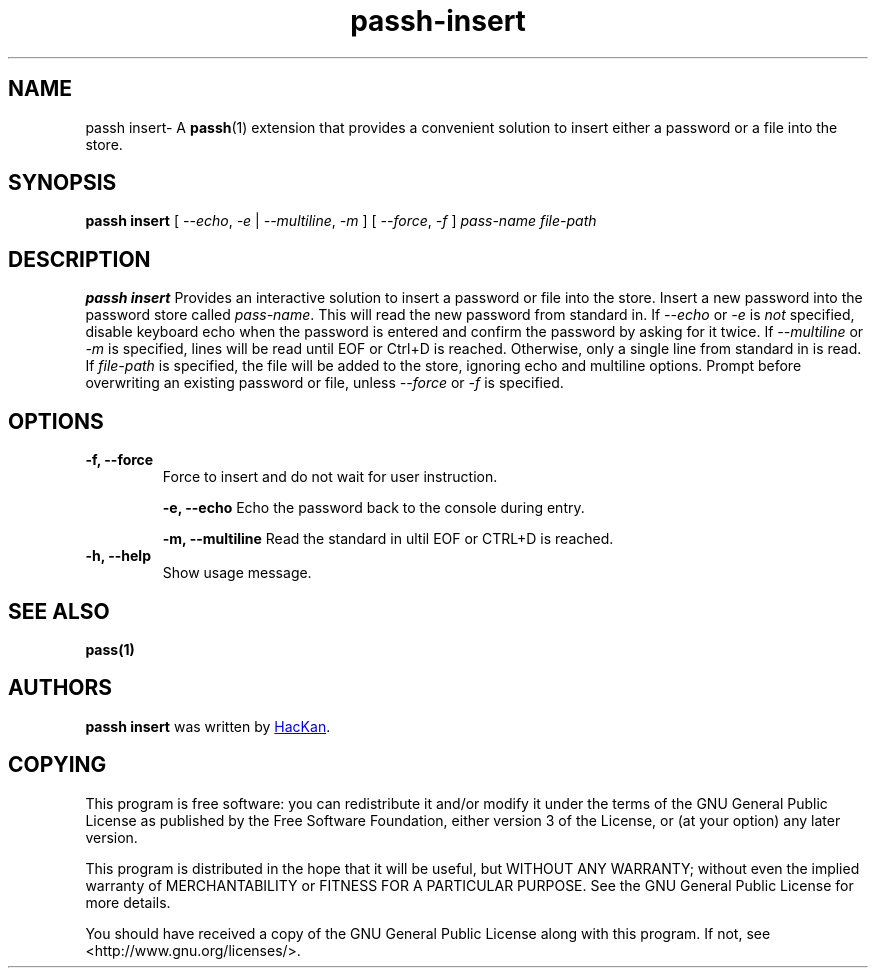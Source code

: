 .TH passh-insert 1 "January 2017" "passh-insert"

.SH NAME
passh insert- A \fBpassh\fP(1) extension that provides a convenient solution to
insert either a password or a file into the store.

.SH SYNOPSIS
\fBpassh insert \fP [ \fI--echo\fP, \fI-e\fP | \fI--multiline\fP, \fI-m\fP ] [ \fI--force\fP, \fI-f\fP ] \fIpass-name\fP \fIfile-path\fP

.SH DESCRIPTION
\fBpassh insert\fP Provides an interactive solution to insert a password or file into the store.
Insert a new password into the password store called \fIpass-name\fP. This will
read the new password from standard in. If \fI--echo\fP or \fI-e\fP is \fInot\fP specified,
disable keyboard echo when the password is entered and confirm the password by asking
for it twice. If \fI--multiline\fP or \fI-m\fP is specified, lines will be read until
EOF or Ctrl+D is reached. Otherwise, only a single line from standard in is read. If \fIfile-path\fP
is specified, the file will be added to the store, ignoring echo and multiline options.
Prompt before overwriting an existing password or file, unless \fI--force\fP or \fI-f\fP is specified.

.SH OPTIONS

.TP
\fB\-f\fB, \-\-force\fR
Force to insert and do not wait for user instruction.

\fB\-e\fB, \-\-echo\fR
Echo the password back to the console during entry.

\fB\-m\fB, \-\-multiline\fR
Read the standard in ultil EOF or CTRL+D is reached.

.TP
\fB\-h\fB, \-\-help\fR
Show usage message.

.SH SEE ALSO
.BR pass(1)


.SH AUTHORS
.B passh insert
was written by
.MT hackan@gmail.com
HacKan
.ME .


.SH COPYING
This program is free software: you can redistribute it and/or modify
it under the terms of the GNU General Public License as published by
the Free Software Foundation, either version 3 of the License, or
(at your option) any later version.

This program is distributed in the hope that it will be useful,
but WITHOUT ANY WARRANTY; without even the implied warranty of
MERCHANTABILITY or FITNESS FOR A PARTICULAR PURPOSE.  See the
GNU General Public License for more details.

You should have received a copy of the GNU General Public License
along with this program.  If not, see <http://www.gnu.org/licenses/>.
